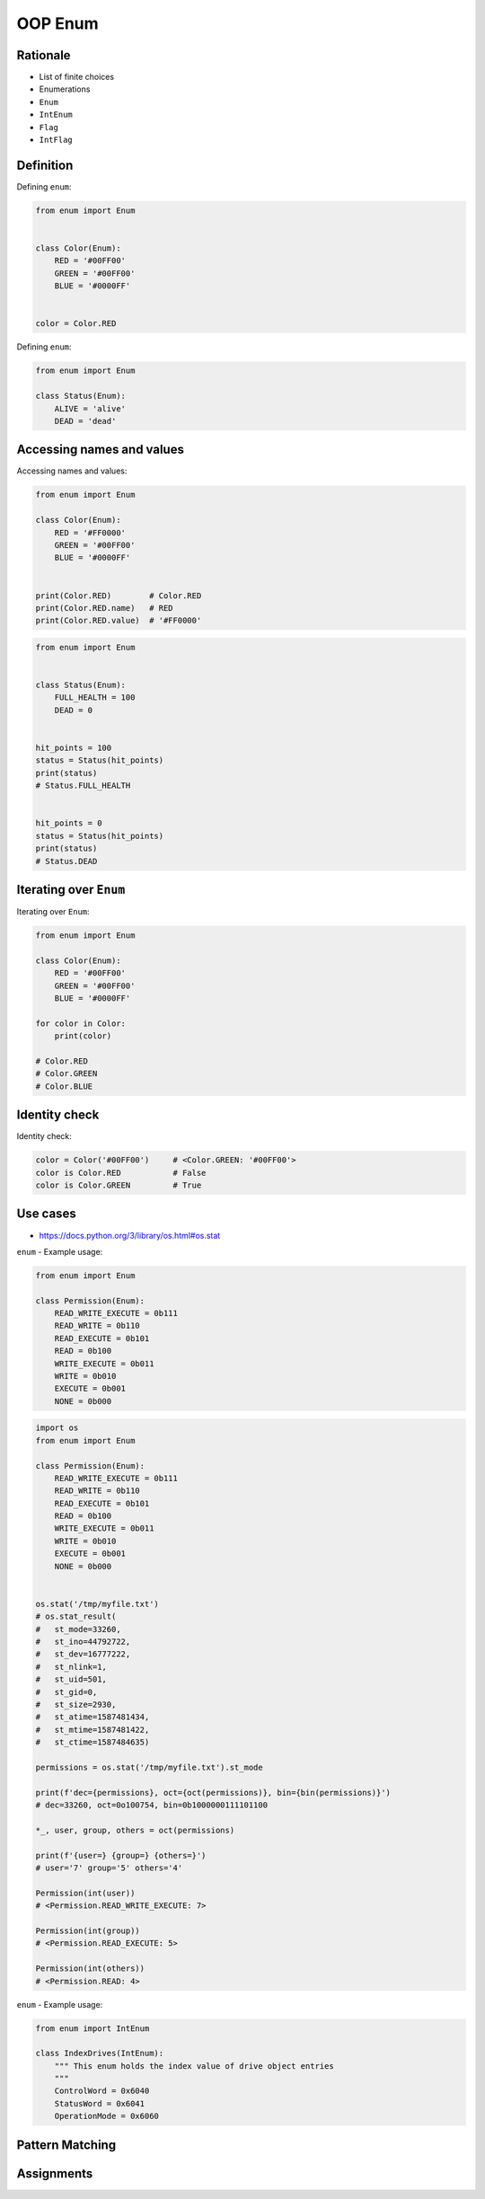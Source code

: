 .. _OOP Enum:

********
OOP Enum
********


Rationale
=========
* List of finite choices
* Enumerations
* ``Enum``
* ``IntEnum``
* ``Flag``
* ``IntFlag``


Definition
==========
Defining ``enum``:

.. code-block:: python

    from enum import Enum


    class Color(Enum):
        RED = '#00FF00'
        GREEN = '#00FF00'
        BLUE = '#0000FF'


    color = Color.RED

Defining ``enum``:

.. code-block:: python

    from enum import Enum

    class Status(Enum):
        ALIVE = 'alive'
        DEAD = 'dead'


Accessing names and values
==========================
Accessing names and values:

.. code-block:: python

    from enum import Enum

    class Color(Enum):
        RED = '#FF0000'
        GREEN = '#00FF00'
        BLUE = '#0000FF'


    print(Color.RED)        # Color.RED
    print(Color.RED.name)   # RED
    print(Color.RED.value)  # '#FF0000'

.. code-block:: python

    from enum import Enum


    class Status(Enum):
        FULL_HEALTH = 100
        DEAD = 0


    hit_points = 100
    status = Status(hit_points)
    print(status)
    # Status.FULL_HEALTH


    hit_points = 0
    status = Status(hit_points)
    print(status)
    # Status.DEAD


Iterating over ``Enum``
=======================
Iterating over ``Enum``:

.. code-block:: python

    from enum import Enum

    class Color(Enum):
        RED = '#00FF00'
        GREEN = '#00FF00'
        BLUE = '#0000FF'

    for color in Color:
        print(color)

    # Color.RED
    # Color.GREEN
    # Color.BLUE


Identity check
==============
Identity check:

.. code-block:: python

    color = Color('#00FF00')     # <Color.GREEN: '#00FF00'>
    color is Color.RED           # False
    color is Color.GREEN         # True



Use cases
=========
* https://docs.python.org/3/library/os.html#os.stat

``enum`` - Example usage:

.. code-block:: python

    from enum import Enum

    class Permission(Enum):
        READ_WRITE_EXECUTE = 0b111
        READ_WRITE = 0b110
        READ_EXECUTE = 0b101
        READ = 0b100
        WRITE_EXECUTE = 0b011
        WRITE = 0b010
        EXECUTE = 0b001
        NONE = 0b000

.. code-block:: python

    import os
    from enum import Enum

    class Permission(Enum):
        READ_WRITE_EXECUTE = 0b111
        READ_WRITE = 0b110
        READ_EXECUTE = 0b101
        READ = 0b100
        WRITE_EXECUTE = 0b011
        WRITE = 0b010
        EXECUTE = 0b001
        NONE = 0b000


    os.stat('/tmp/myfile.txt')
    # os.stat_result(
    #   st_mode=33260,
    #   st_ino=44792722,
    #   st_dev=16777222,
    #   st_nlink=1,
    #   st_uid=501,
    #   st_gid=0,
    #   st_size=2930,
    #   st_atime=1587481434,
    #   st_mtime=1587481422,
    #   st_ctime=1587484635)

    permissions = os.stat('/tmp/myfile.txt').st_mode

    print(f'dec={permissions}, oct={oct(permissions)}, bin={bin(permissions)}')
    # dec=33260, oct=0o100754, bin=0b1000000111101100

    *_, user, group, others = oct(permissions)

    print(f'{user=} {group=} {others=}')
    # user='7' group='5' others='4'

    Permission(int(user))
    # <Permission.READ_WRITE_EXECUTE: 7>

    Permission(int(group))
    # <Permission.READ_EXECUTE: 5>

    Permission(int(others))
    # <Permission.READ: 4>

``enum`` - Example usage:

.. code-block:: python

    from enum import IntEnum

    class IndexDrives(IntEnum):
        """ This enum holds the index value of drive object entries
        """
        ControlWord = 0x6040
        StatusWord = 0x6041
        OperationMode = 0x6060


Pattern Matching
================
.. versionadded:: Python 3.10
    :pep:`636` -- Structural Pattern Matching: Tutorial

.. code-block:: python
    :force:

    request = 'GET 1.1 /index.html'

    match request.split():
        case ['GET', version, uri]:
            server.get(uri)
        case ['POST', version, uri]:
            server.post(uri)
        case ['PUT', version, uri]:
            server.put(uri)
        case ['DELETE', version, uri]:
            server.delete(uri)

.. code-block:: python
    :force:

    def http_error(status):
        match status:
            case 400:
                return 'Bad request'
            case 401 | 403 | 404:
                return 'Not allowed'
            case 404:
                return 'Not found'
            case 418:
                return "I'm a teapot"
            case _:
                return 'Unexpected status'

.. code-block:: python
    :force:

    match hero.action():
        case ['move', ('up'|'down'|'left'|'right') as direction, value]:
            hero.move(direction, value)
        case ['make_damage', value]:
            hero.make_damage(value)
        case ['take_damage', value]:
            hero.take_damage(value)

.. code-block:: python
    :force:

    from enum import Enum

    class Key(Enum):
        ESC = 27
        ARROW_LEFT = 37
        ARROW_UP = 38
        ARROW_RIGHT = 39
        ARROW_DOWN = 40

    match keyboard.on_key_press():
        case Key.ESC:
            game.quit()
        case Key.ARROW_LEFT:
            game.move_left()
        case Key.ARROW_UP:
            game.move_up()
        case Key.ARROW_RIGHT:
            game.move_right()
        case Key.ARROW_DOWN:
            game.move_down()
        case _:
            raise ValueError(f'Unrecognized key')

.. code-block:: python
    :force:

    from enum import Enum

    class Color(Enum):
        RED = 0
        BLUE = 1
        BLACK = 2

    match color:
        case Color.RED:
            print('Soviet')
        case Color.BLUE:
            print('Allies')
        case Color.BLACK:
            print('Axis')

.. code-block:: python
    :force:

    from enum import Enum

    class SpaceMan(Enum):
        NASA = 'Astronaut'
        ESA = 'Astronaut'
        ROSCOSMOS = 'Cosmonaut'
        CNSA = 'Taikonaut'
        ISRO = 'GaganYatri'

    match agency:
        case SpaceMan.NASA:
            print('USA')
        case SpaceMan.ESA:
            print('Europe')
        case SpaceMan.ROSCOSMOS:
            print('Russia')
        case SpaceMan.CNSA:
            print('China')
        case SpaceMan.ISRO:
            print('India')


Assignments
===========
.. todo:: Create assignments
